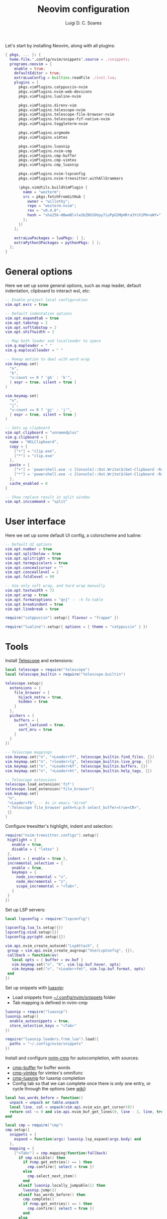 #+title: Neovim configuration
#+author: Luigi D. C. Soares

Let's start by installing Neovim, along with all plugins:

#+begin_src nix :tangle default.nix
{ pkgs, ... }: {
  home.file.".config/nvim/snippets".source = ./snippets;
  programs.neovim = {
    enable = true;
    defaultEditor = true;
    extraLuaConfig = builtins.readFile ./init.lua;
    plugins = [
      pkgs.vimPlugins.catppuccin-nvim
      pkgs.vimPlugins.nvim-web-devicons
      pkgs.vimPlugins.lualine-nvim

      pkgs.vimPlugins.direnv-vim
      pkgs.vimPlugins.telescope-nvim
      pkgs.vimPlugins.telescope-file-browser-nvim
      pkgs.vimPlugins.telescope-fzf-native-nvim
      pkgs.vimPlugins.toggleterm-nvim

      pkgs.vimPlugins.orgmode
      pkgs.vimPlugins.vimtex
      
      pkgs.vimPlugins.luasnip
      pkgs.vimPlugins.nvim-cmp
      pkgs.vimPlugins.cmp-buffer
      pkgs.vimPlugins.cmp-vimtex
      pkgs.vimPlugins.cmp_luasnip

      pkgs.vimPlugins.nvim-lspconfig
      pkgs.vimPlugins.nvim-treesitter.withAllGrammars

      (pkgs.vimUtils.buildVimPlugin {
        name = "wezterm";
        src = pkgs.fetchFromGitHub {
          owner = "willothy";
          repo = "wezterm.nvim";
          rev = "v0.4.0";
          hash = "sha256-HBwmBlvlw1bZNSSOVpy7iuPpGSMpHRra3Ych2PH+aWY=";
        };
      })
    ];

    extraLuaPackages = luaPkgs: [ ];
    extraPython3Packages = pythonPkgs: [ ];
  };
}
#+end_src

* General options

  Here we set up some general options, such as map leader, default
  indentation, clipboard to interact wsl, etc:

  #+begin_src lua :tangle init.lua
  -- Enable project local configuration
  vim.opt.exrc = true

  -- Default indentation options
  vim.opt.expandtab = true
  vim.opt.tabstop = 2
  vim.opt.softtabstop = 2
  vim.opt.shiftwidth = 2

  -- Map both leader and localleader to space
  vim.g.mapleader = " "
  vim.g.maplocalleader = " "

  -- Remap motion to deal with word wrap
  vim.keymap.set(
    "n",
    "k",
    "v:count == 0 ? 'gk' : 'k'",
    { expr = true, silent = true }
  )

  vim.keymap.set(
    "n",
    "j",
    "v:count == 0 ? 'gj' : 'j'",
    { expr = true, silent = true }
  )

  -- Sets up clipboard
  vim.opt.clipboard = "unnamedplus"
  vim.g.clipboard = {
    name = "WSLClipboard",
    copy = {
      ["+"] = "clip.exe",
      ["*"] = "clip.exe"
    },
    paste = {
      ["+"] = 'powershell.exe -c [Console]::Out.Write($(Get-Clipboard -Raw).tostring().replace("`r", ""))',
      ["*"] = 'powershell.exe -c [Console]::Out.Write($(Get-Clipboard -Raw).tostring().replace("`r", ""))',
    },
    cache_enabled = 0
  }

  -- Show replace result in split window
  vim.opt.inccommand = "split"
  #+end_src

* User interface
 
 Here we set up some default UI config, a colorscheme and lualine:
 
 #+begin_src lua :tangle init.lua
 -- Default UI options
 vim.opt.number = true
 vim.opt.splitbelow = true
 vim.opt.splitright = true
 vim.opt.termguicolors = true
 vim.opt.concealcursor = ""
 vim.opt.conceallevel = 2
 vim.opt.foldlevel = 99
 
 -- Use only soft wrap, and hard wrap manually
 vim.opt.textwidth = 72
 vim.opt.wrap = true
 vim.opt.formatoptions = "qnj" -- :h fo-table
 vim.opt.breakindent = true
 vim.opt.linebreak = true

 require("catppuccin").setup({ flavour = "frappe" })
 
 require("lualine").setup({ options = { theme = "catppuccin" } })
 #+end_src

* Tools

  Install [[https://github.com/nvim-telescope/telescope.nvim][Telescope]] and extensions:
 
  #+begin_src lua :tangle init.lua
  local telescope = require("telescope")
  local telescope_builtin = require("telescope.builtin")

  telescope.setup({
    extensions = {
      file_browser = {
        hijack_netrw = true,
        hidden = true
      }
    },
    pickers = {
      buffers = {
        sort_lastused = true,
        sort_mru = true
      }
    }
  })

  -- Telescope mappings
  vim.keymap.set("n", "<Leader>ff", telescope_builtin.find_files, {})
  vim.keymap.set("n", "<leader>lg", telescope_builtin.live_grep, {})
  vim.keymap.set("n", "<Leader>bf", telescope_builtin.buffers, {})
  vim.keymap.set("n", "<Leader>ht", telescope_builtin.help_tags, {})

  -- Telescope extensions
  telescope.load_extension('fzf')
  telescope.load_extension("file_browser")
  vim.keymap.set(
   "n",
   "<Leader>fb", -- As in emacs "dired"
   ":Telescope file_browser path=%:p:h select_buffer=true<CR>",
   {}
  )
  #+end_src

  Configure treesitter's highlight, indent and selection:

  #+begin_src lua :tangle init.lua
  require("nvim-treesitter.configs").setup({
   highlight = {
     enable = true,
     disable = { "latex" }
   },
   indent = { enable = true },
   incremental_selection = {
     enable = true,
     keymaps = {
       node_incremental = "v",
       node_decremental = "z",
       scope_incremental = "<Tab>",
     }
   }
  })
  #+end_src

  Set up LSP servers:

  #+begin_src lua :tangle init.lua
  local lspconfig = require("lspconfig")

  lspconfig.lua_ls.setup({})
  lspconfig.nixd.setup({})
  lspconfig.pyright.setup({})

  vim.api.nvim_create_autocmd("LspAttach", {
   group = vim.api.nvim_create_augroup("UserLspConfig", {}),
   callback = function(ev)
     local opts = { buffer = ev.buf }
     vim.keymap.set("n", "K", vim.lsp.buf.hover, opts)
     vim.keymap.set("n", "<Leader>fmt", vim.lsp.buf.format, opts)
   end
  })
  #+end_src
   
  Set up snippets with [[https://github.com/L3MON4D3/LuaSnip][luasnip]]:
  - Load snippets from [[file:snippets/][~/.config/nvim/snippets]] folder
  - Tab mapping is defined in nvim-cmp

  #+begin_src lua :tangle init.lua
  luasnip = require("luasnip")
  luasnip.setup({
    enable_autosnippets = true,
    store_selection_keys = "<Tab>"
  })

  require("luasnip.loaders.from_lua").load({
    paths = "~/.config/nvim/snippets"
  })
  #+end_src

  Install and configure [[https://github.com/hrsh7th/nvim-cmp][nvim-cmp]] for autocompletion, with sources:
  - [[https://github.com/hrsh7th/cmp-buffer][cmp-buffer]] for buffer words
  - [[https://github.com/micangl/cmp-vimtex][cmp-vimtex]] for vimtex's omnifunc
  - [[https://github.com/saadparwaiz1/cmp_luasnip][cmp-luasnip]] for luasnip completion
  - Config tab so that we can complete once there is only one entry, or cycle through the options
    (see [[https://github.com/hrsh7th/nvim-cmp/wiki/Example-mappings#confirm-candidate-on-tab-immediately-when-theres-only-one-completion-entry][wiki]])

  #+begin_src lua :tangle init.lua
  local has_words_before = function()
    unpack = unpack or table.unpack
    local line, col = unpack(vim.api.nvim_win_get_cursor(0))
    return col ~= 0 and vim.api.nvim_buf_get_lines(0, line - 1, line, true)[1]:sub(col, col):match("%s") == nil
  end

  local cmp = require("cmp")
  cmp.setup({
    snippets = {
      expand = function(args) luasnip.lsp_expand(args.body) end
    },
    mapping = {
      ["<Tab>"] = cmp.mapping(function(fallback)
        if cmp.visible() then
          if #cmp.get_entries() == 1 then
            cmp.confirm({ select = true })
          else
            cmp.select_next_item()
          end
        elseif luasnip.locally_jumpable(1) then
          luasnip.jump(1)
        elseif has_words_before() then
          cmp.complete()
          if #cmp.get_entries() == 1 then
            cmp.confirm({ select = true })
          end
        else
          fallback()
        end
      end, { "i", "s" }),
    },
    sources = {
      { name = "buffer" },
    },
  })

  cmp.setup.filetype("tex", {
    sources = { 
      { name = "buffer" },
      { name = "vimtex" },
    },
  })
  #+end_src

  Configure toggleterm, so we can easily open and close terminals. A
  simple alternative is to use ctrl-z + fg, but with toggleterm we get
  terminals as neovim buffers, which is awesome.
 
  #+begin_src lua :tangle init.lua
  require("toggleterm").setup({
   open_mapping = "<Leader>tt",
   insert_mappings = false,
   terminal_mappings = false,
   start_in_insert = true,
   hide_numbers = true,
   direction = "float"
  })

  _G.set_terminal_keymaps = function()
   local opts = { buffer = 0 }
   vim.keymap.set("t", "<ESC>", [[<C-\><C-n>]], opts)
   vim.keymap.set("t", "<C-w>", [[<C-\><C-n><C-w>]], opts)
  end

  vim.cmd("autocmd! TermOpen term://* lua set_terminal_keymaps()")
  #+end_src
 
* Languages

  Install and configure org-mode:
 
  #+begin_src lua :tangle init.lua
  require("orgmode").setup({ org_startup_indented = true })
  #+end_src
 
  Configure LaTeX ([[https://github.com/lervag/vimtex/][vimtex]]):

  - Fix the path to neovim (nix only)
  - Define Sioyek as the default PDF viewer

  #+begin_src lua :tangle init.lua
  vim.g.vimtex_callback_progpath = vim.fn.system("which nvim")
  vim.g.vimtex_view_method = "sioyek"
  #+end_src
